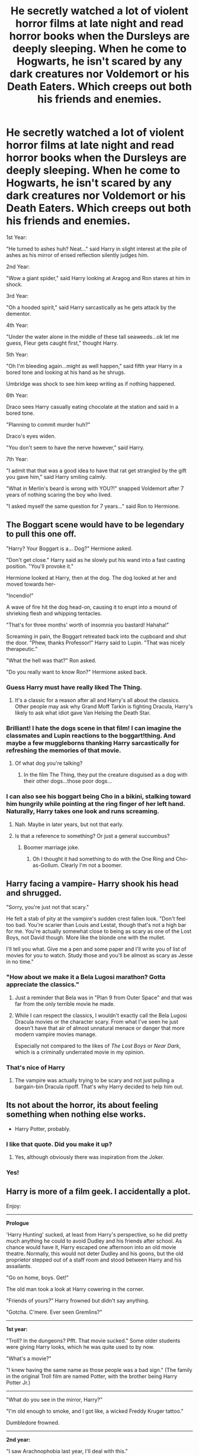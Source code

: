 #+TITLE: He secretly watched a lot of violent horror films at late night and read horror books when the Dursleys are deeply sleeping. When he come to Hogwarts, he isn't scared by any dark creatures nor Voldemort or his Death Eaters. Which creeps out both his friends and enemies.

* He secretly watched a lot of violent horror films at late night and read horror books when the Dursleys are deeply sleeping. When he come to Hogwarts, he isn't scared by any dark creatures nor Voldemort or his Death Eaters. Which creeps out both his friends and enemies.
:PROPERTIES:
:Author: philistine-slayer
:Score: 512
:DateUnix: 1620442294.0
:DateShort: 2021-May-08
:FlairText: Prompt
:END:
1st Year:

"He turned to ashes huh? Neat..." said Harry in slight interest at the pile of ashes as his mirror of erised reflection silently judges him.

2nd Year:

"Wow a giant spider," said Harry looking at Aragog and Ron stares at him in shock.

3rd Year:

"Oh a hooded spirit," said Harry sarcastically as he gets attack by the dementor.

4th Year:

"Under the water alone in the middle of these tall seaweeds...ok let me guess, Fleur gets caught first," thought Harry.

5th Year:

"Oh I'm bleeding again...might as well happen," said fifth year Harry in a bored tone and looking at his hand as he shrugs.

Umbridge was shock to see him keep writing as if nothing happened.

6th Year:

Draco sees Harry casually eating chocolate at the station and said in a bored tone.

"Planning to commit murder huh?"

Draco's eyes widen.

"You don't seem to have the nerve however," said Harry.

7th Year:

"I admit that that was a good idea to have that rat get strangled by the gift you gave him," said Harry smiling calmly.

"What in Merlin's beard is wrong with YOU?!" snapped Voldemort after 7 years of nothing scaring the boy who lived.

"I asked myself the same question for 7 years..." said Ron to Hermione.


** The Boggart scene would have to be legendary to pull this one off.

"Harry? Your Boggart is a... Dog?" Hermione asked.

"Don't get close." Harry said as he slowly put his wand into a fast casting position. "You'll provoke it."

Hermione looked at Harry, then at the dog. The dog looked at her and moved towards her-

"Incendio!"

A wave of fire hit the dog head-on, causing it to erupt into a mound of shrieking flesh and whipping tentacles.

"That's for three months' worth of insomnia you bastard! Hahaha!"

Screaming in pain, the Boggart retreated back into the cupboard and shut the door. "Phew, thanks Professor!" Harry said to Lupin. "That was nicely therapeutic."

"What the hell was that?" Ron asked.

"Do you really want to know Ron?" Hermione asked back.
:PROPERTIES:
:Author: darklooshkin
:Score: 240
:DateUnix: 1620456963.0
:DateShort: 2021-May-08
:END:

*** Guess Harry must have really liked The Thing.
:PROPERTIES:
:Author: Sandrock313
:Score: 92
:DateUnix: 1620457933.0
:DateShort: 2021-May-08
:END:

**** It's a classic for a reason after all and Harry's all about the classics. Other people may ask why Grand Moff Tarkin is fighting Dracula, Harry's likely to ask what idiot gave Van Helsing the Death Star.
:PROPERTIES:
:Author: darklooshkin
:Score: 94
:DateUnix: 1620458553.0
:DateShort: 2021-May-08
:END:


*** Brilliant! I hate the dogs scene in that film! I can imagine the classmates and Lupin reactions to the boggart!thing. And maybe a few muggleborns thanking Harry sarcastically for refreshing the memories of that movie.
:PROPERTIES:
:Author: philistine-slayer
:Score: 11
:DateUnix: 1620501315.0
:DateShort: 2021-May-08
:END:

**** Of what dog you're talking?
:PROPERTIES:
:Author: Okami_23
:Score: 6
:DateUnix: 1620519728.0
:DateShort: 2021-May-09
:END:

***** In the film The Thing, they put the creature disguised as a dog with their other dogs...those poor dogs...
:PROPERTIES:
:Author: philistine-slayer
:Score: 5
:DateUnix: 1620519833.0
:DateShort: 2021-May-09
:END:


*** I can also see his boggart being Cho in a bikini, stalking toward him hungrily while pointing at the ring finger of her left hand. Naturally, Harry takes one look and runs screaming.
:PROPERTIES:
:Author: OldMarvelRPGFan
:Score: 49
:DateUnix: 1620462226.0
:DateShort: 2021-May-08
:END:

**** Nah. Maybe in later years, but not that early.
:PROPERTIES:
:Author: darklooshkin
:Score: 48
:DateUnix: 1620462548.0
:DateShort: 2021-May-08
:END:


**** Is that a reference to something? Or just a general succumbus?
:PROPERTIES:
:Author: CryptidGrimnoir
:Score: 14
:DateUnix: 1620465828.0
:DateShort: 2021-May-08
:END:

***** Boomer marriage joke.
:PROPERTIES:
:Author: cavelioness
:Score: 60
:DateUnix: 1620466786.0
:DateShort: 2021-May-08
:END:

****** Oh I thought it had something to do with the One Ring and Cho-as-Gollum. Clearly I'm not a boomer.
:PROPERTIES:
:Author: BlackShieldCharm
:Score: 16
:DateUnix: 1620475563.0
:DateShort: 2021-May-08
:END:


** Harry facing a vampire- Harry shook his head and shrugged.

"Sorry, you're just not that scary."

He felt a stab of pity at the vampire's sudden crest fallen look. "Don't feel too bad. You're scarier than Louis and Lestat, though that's not a high bar for me. You're actually somewhat close to being as scary as one of the Lost Boys, not David though. More like the blonde one with the mullet.

I'll tell you what. Give me a pen and some paper and I'll write you of list of movies for you to watch. Study those and you'll be almost as scary as Jesse in no time."
:PROPERTIES:
:Author: twistedmic
:Score: 122
:DateUnix: 1620463061.0
:DateShort: 2021-May-08
:END:

*** "How about we make it a Bela Lugosi marathon? Gotta appreciate the classics."
:PROPERTIES:
:Author: Krististrasza
:Score: 46
:DateUnix: 1620464694.0
:DateShort: 2021-May-08
:END:

**** Just a reminder that Bela was in "Plan 9 from Outer Space" and that was far from the only terrible movie he made.
:PROPERTIES:
:Author: the__pov
:Score: 9
:DateUnix: 1620474699.0
:DateShort: 2021-May-08
:END:


**** While I can respect the classics, I wouldn't exactly call the Bela Lugosi Dracula movies or the character scary. From what I've seen he just doesn't have that air of almost unnatural menace or danger that more modern vampire movies manage.

Especially not compared to the likes of /The Lost Boys/ or /Near Dark/, which is a criminally underrated movie in my opinion.
:PROPERTIES:
:Author: twistedmic
:Score: 5
:DateUnix: 1620491300.0
:DateShort: 2021-May-08
:END:


*** That's nice of Harry
:PROPERTIES:
:Author: philistine-slayer
:Score: 9
:DateUnix: 1620501384.0
:DateShort: 2021-May-08
:END:

**** The vampire was actually trying to be scary and not just pulling a bargain-bin Dracula ripoff. That's why Harry decided to help him out.
:PROPERTIES:
:Author: twistedmic
:Score: 9
:DateUnix: 1620502046.0
:DateShort: 2021-May-08
:END:


** Its not about the horror, its about feeling something when nothing else works.

- Harry Potter, probably.
:PROPERTIES:
:Author: acelenny
:Score: 98
:DateUnix: 1620459663.0
:DateShort: 2021-May-08
:END:

*** I like that quote. Did you make it up?
:PROPERTIES:
:Author: Goodpie2
:Score: 19
:DateUnix: 1620478027.0
:DateShort: 2021-May-08
:END:

**** Yes, although obviously there was inspiration from the Joker.
:PROPERTIES:
:Author: acelenny
:Score: 21
:DateUnix: 1620478116.0
:DateShort: 2021-May-08
:END:


*** Yes!
:PROPERTIES:
:Author: philistine-slayer
:Score: 4
:DateUnix: 1620501400.0
:DateShort: 2021-May-08
:END:


** Harry is more of a film geek. I accidentally a plot.

Enjoy:

--------------

*Prologue*

'Harry Hunting' sucked, at least from Harry's perspective, so he did pretty much anything he could to avoid Dudley and his friends after school. As chance would have it, Harry escaped one afternoon into an old movie theatre. Normally, this would not deter Dudley and his goons, but the old proprietor stepped out of a staff room and stood between Harry and his assailants.

"Go on home, boys. Get!"

The old man took a look at Harry cowering in the corner.

"Friends of yours?" Harry frowned but didn't say anything.

"Gotcha. C'mere. Ever seen Gremlins?"

--------------

*1st year:*

"Troll? In the dungeons? Pfft. That movie sucked." Some older students were giving Harry looks, which he was quite used to by now.

"What's a movie?"

"I knew having the same name as those people was a bad sign." (The family in the original Troll film are named Potter, with the brother being Harry Potter Jr.)

--------------

"What do you see in the mirror, Harry?"

"I'm old enough to smoke, and I got like, a wicked Freddy Kruger tattoo."

Dumbledore frowned.

--------------

*2nd year:*

"I saw Arachnophobia last year, I'll deal with this."

/Proceeds to burn down the entire Forbidden Forest/

--------------

"Mate, you ever heard of a basilisk in one of those freaky muggle movers you watch?"

Harry winced at the word 'freaky': "Movies. And no, but its sounds familiar."

"I've heard of them referenced in Shakespeare," Hermione said. "You know, Shakespeare? Richard the Third? You've /no idea/ what I'm talking about, do you?"

Both boys shook their heads.

"Is he like a famous director, or something?"

Hermione smashed her head into the open book, startling half the library.

--------------

*3rd year:*

Harry stepped forward, but Professor Lupin put a hand on his shoulder to stop him. "That is all for class, today. I want a foot on boggarts by next lesson."

"Why did you stop me, Professor?

"I've seen some of those films you like to reference, Harry, and... no. Just, no."

--------------

"Ha! I got him!" Harry stormed into the Headmaster's office, where Snape and Dumbledore were already waiting.

"Harry? Why are you carrying a box with a rat inside?" Harry slammed the box down on Dumbledore's desk, causing both adults to jump back.

"I got him!"

"Potter, I know your brain is addled from all that /muggle/ entertainment, but try using some semblance of English to explain."

"That's Peter Pettigrew!"

"Impossible. Pettigrew is dead, killed by Black. Why would you--"

"A map told me. And it's always like this. There's a murder mystery. Wrong guy gets blamed. The good guy turns out to be a werewolf. Sometimes the end is tragic, or bitter sweet."

"Potter, I thought your area of interest was the more /disturbing/ facets of muggle culture..."

"They only moved the headstones, but they didn't touch the bodies..." The adults gave each other a worrying look. "I've been pretty on edge ever since the /freaking DEMENTORS/ showed up. Sorry. There's Hellraiser and Vlad Tepes chasing me, getting eaten by plants, ghosts sucking me into the tele..."

Dumbledore gave Snape a questioning look. Snape shook his head in warning.

A few moments later, Pettigrew was stunned and bound on the floor.

"Severus," Dumbledore inquired, "I can't help but notice the tattoo on his left arm. Did you know anything about this?"

"I..." Snape managed to look distinctly away from Dumbledore's eyes. "The Death Eaters were very compartmentalized."

--------------

*4th year*

"You're going to love it! Quidditch World Cup. Can't believe it's finally here."

"Harry, are you okay?"

Harry stared at the device in his hands.

"Mate, you look a little stiff. Something wrong?"

"Oh. Oh, God no." Hermione stuffed her face in her hands.

"Why. Didn't. Anyone. FREAKING. TELL ME. YOU HAD FREAKING CAMERAS. THIS WHOLE DAMNED TIME?!"

"Mate, I didn't know until now--" Harry threw his arms in air.

"Fine! Let's watch some Quidditch. At least we have some Omnioculars now. Hermione, I'm going to need you to help me figure these out so--"

"--Say no more, Harry," Hermione sighed.

A moment later, gigantic screens unfurled from high up above the middle of the pitch, and one by one started to display the live action on the field.

"OH COME ON!"

--------------

"Harry, did you put your name in the Goblet?"

"No," Harry crossed his arms. "I can prove it."

Everyone except Snape and Dumbledore looked confused when Harry pulled out the Omnioculars. The two Hogwarts professors sighed in unison.

"I don't suppose your contraption managed to see the culprit attempting to kill you /this/ time, Potter?"

"I reviewed the footage. Whoever it was was under dissillusionment or an invisibility cloak. I also noticed Mr. Crouch spending an awful lot of time in Professor Moody's office."

Everyone turned to where Mad-Eye had been standing just moments ago.

--------------

*5th year*

/PROCLAMATION./

#+begin_example
  EDUCATIONAL DECREE  
  NO. 42  
  ANY STUDENT FOUND  
  IN POSSESSION  
  OF 'OMNIOCULARS' OR
  SIMILAR RECORDING
  DEVICES
  WILL BE
  EXPELLED
#+end_example

--------------

"Are you sure this is wise, Harry?"

"What? Of course it is."

"Shouldn't we be practicing something more... practical? Like Defense Against the Dark Arts?"

"No way. Think of the possibilities! Wizarding tele! Wizarding films! You know, like plays on the radio, but you can see them! I know we're limited by props the Room can supply until the twins can make us the things on my list, but this will be great. Trust me.

"Now, Colin, Dennis, I need you to frame these shots like... so. Remember the dolly effect I taught you. Good. Neville, you have the lights. Luna, any edits to the script? Good. Ron, Hermione, do you remember your lines?"

Ron looked confused. Hermione looked incensed.

"Great! Already in character! Now, you're having the argument when the monster slowly creeps out behind the mist.... and... ACTION!"

--------------

*6th year*

"Ah, this must be Harry Potter! Truly a pleasure!" Harry's face lit up as they shook hands.

"You've seen my film, mister Slughorn?" Dumbledore gave Harry a nudge.

"Er, Horace is a little behind the times, Harry."

Later...

"Welcome to the screening of Toadacolypse: or the High Inquisitor's Bane, starring Dolores Umbridge."

"Slug Club..." Horace whispered under his breath.

"You know you are truly disturbed, right, Potter?"

"I'll get you a bigger role in the next one, Draco. So. This one turned out to be more documentary than I'd liked, but I have some plans for my next project. If you'd like a part, I need actors, gaffers, and some new prop masters now that the Weasley Twins have left. Here's the sign-up list. Professor, I heard you know Celestina Warbeck? Think you might be able to get her to help with the score?"

Slughorn took another shot of vodka and melted into his chair.

--------------

"You have inspired me, Harry."

"Really? How so?"

"Have you ever heard of a Pensieve?" The Headmaster produced a basin-like object made of stone.

Harry had not, but after experiencing the memories Dumbledore supplied, Harry thought he knew where Dumbledore was going with this.

--------------

The Elder Wand flew from Dumbledore's grasp.

"That's it, Draco. Very good. Now there is one thing more you must do..."

Draco screwed up his face, tears gathering in his eyes.

"AVADA KEDAVRA!" A green bolt lanced out of Snape's wand, striking Dumbledore in the chest, sending the Headmaster off the Astronomy tower.

--------------

*7th year*

Voldemort strode into the Great Hall like the victorious conqueror he was. Most of the school was bound or disarmed and gathered in the Great Hall, held up at wand-point. Poor Minerva looked beside herself. Hagrid was a mess. Snape bowed to his master.

"It is my pleasure to present to you Hogwarts, my Lord."

"Excellent," Voldemort hissed. "Excellent work, /Headmaster/. Where is the boy?"

"You're pretty good at this," Harry said. "You're a natural. Are you sure you've never acted before?"

"I've heard of your peculiar nature, boy, it is another to witness it in person. Pray tell, what on earth are you talking about?"

Harry looked around, gesturing. "The film we're making. OH! You're a method actor. Got it." Harry winked.

Voldemort looked perplexed.

"Now that I have a body, my loyal followers, and the only wizard in Britain who could match my power dead, there remains one step unfinished in my plan, Potter."

Voldemort aimed his wand at Harry and said the words. There was an explosion of fire and green light.

"As the Phoenix rises from the ashes!"

Voldemort whipped around, surprise painted on his face, but the older wizard was already casting spells.

Adult witches and wizards, as well as a company of Aurors appeared from seemingly nowhere, spells flying. Snape kept his wand moving, but strictly in defense of himself and his Slytherin students.

The resulting battle was dramatic, but over quickly, and decidedly in Dumbledore's favor when he had Voldemort bound and stunned. The rest of the Death Eaters surrendered.

"He always had a flair for the dramatic..." Snape stepped over Voldemort's prone body and looked up at Harry: "A well played ruse, Potter."

Harry smiled and shrugged. "It was mostly Dumbledore's idea. Muggles used to believe a lot of things they saw on television or heard on the radio when the technology was newer. I figured wizards would be /at least/ as gullible."

Snape frowned, but there was no ire in it.

--------------

*Epilogue*

"I thought there would be more muggles." Ron, Harry, and Hermione strolled through the movie theatre lobby, admiring the posters and snacking on sweets. Harry poured half a box of his M&Ms into the jumbo tub of sweet savory popped corn.

"Normally there would be," Harry explained. "But I bought the place. Shall we?"

The trio sat near the center of the massive auditorium. An Omniocular-projector lit up, painting the hundreds-foot screen with white light.

"What are we watching, Harry?" Hermione asked. Harry smiled.

"Anything we'd like."
:PROPERTIES:
:Author: Poonchow
:Score: 81
:DateUnix: 1620488019.0
:DateShort: 2021-May-08
:END:

*** I love your story! It's hilarious
:PROPERTIES:
:Author: philistine-slayer
:Score: 9
:DateUnix: 1620502150.0
:DateShort: 2021-May-08
:END:


*** Your story is lovely! If you post it on AO3 as is, I'll spruik it, it's just that good.
:PROPERTIES:
:Author: darklooshkin
:Score: 6
:DateUnix: 1620530881.0
:DateShort: 2021-May-09
:END:


*** I can almost see the boggart turning into Xenomorph Queen from /Aliens/ and traumatizing the entire class.
:PROPERTIES:
:Author: twistedmic
:Score: 3
:DateUnix: 1620622939.0
:DateShort: 2021-May-10
:END:


** I want this... Can someone please write this?
:PROPERTIES:
:Author: AntisocialNyx
:Score: 50
:DateUnix: 1620454735.0
:DateShort: 2021-May-08
:END:


** This is perfect
:PROPERTIES:
:Author: CrazyBookEnthusiast
:Score: 34
:DateUnix: 1620454273.0
:DateShort: 2021-May-08
:END:

*** Thank you
:PROPERTIES:
:Author: philistine-slayer
:Score: 3
:DateUnix: 1620520366.0
:DateShort: 2021-May-09
:END:


** Linkffn(Boggarts and monsters)

Not what you're looking for but this reminded me of the fic so you might like it.
:PROPERTIES:
:Author: DeDe_at_it_again
:Score: 25
:DateUnix: 1620472823.0
:DateShort: 2021-May-08
:END:

*** [[https://www.fanfiction.net/s/12663362/1/][*/Boggarts and monsters/*]] by [[https://www.fanfiction.net/u/6415261/The-madness-in-me][/The madness in me/]]

#+begin_quote
  Remus thought teaching his students to fight boggarts would be a great idea, that is until the older muggle born students got their shot and the unfortunate werewolf suddenly got a crash course in muggle movie monsters.
#+end_quote

^{/Site/:} ^{fanfiction.net} ^{*|*} ^{/Category/:} ^{Harry} ^{Potter} ^{*|*} ^{/Rated/:} ^{Fiction} ^{T} ^{*|*} ^{/Chapters/:} ^{29} ^{*|*} ^{/Words/:} ^{19,745} ^{*|*} ^{/Reviews/:} ^{914} ^{*|*} ^{/Favs/:} ^{1,396} ^{*|*} ^{/Follows/:} ^{1,293} ^{*|*} ^{/Updated/:} ^{Feb} ^{7} ^{*|*} ^{/Published/:} ^{Sep} ^{23,} ^{2017} ^{*|*} ^{/id/:} ^{12663362} ^{*|*} ^{/Language/:} ^{English} ^{*|*} ^{/Genre/:} ^{Humor} ^{*|*} ^{/Characters/:} ^{Remus} ^{L.} ^{*|*} ^{/Download/:} ^{[[http://www.ff2ebook.com/old/ffn-bot/index.php?id=12663362&source=ff&filetype=epub][EPUB]]} ^{or} ^{[[http://www.ff2ebook.com/old/ffn-bot/index.php?id=12663362&source=ff&filetype=mobi][MOBI]]}

--------------

*FanfictionBot*^{2.0.0-beta} | [[https://github.com/FanfictionBot/reddit-ffn-bot/wiki/Usage][Usage]] | [[https://www.reddit.com/message/compose?to=tusing][Contact]]
:PROPERTIES:
:Author: FanfictionBot
:Score: 23
:DateUnix: 1620472847.0
:DateShort: 2021-May-08
:END:


*** What an amazing read, thank you!!!
:PROPERTIES:
:Author: sighilus
:Score: 4
:DateUnix: 1620492980.0
:DateShort: 2021-May-08
:END:


*** Well that was a fun read! I wish there was more lol
:PROPERTIES:
:Author: Hime_Arikawa
:Score: 5
:DateUnix: 1620498917.0
:DateShort: 2021-May-08
:END:


*** I read it long time ago and it's very funny!
:PROPERTIES:
:Author: philistine-slayer
:Score: 3
:DateUnix: 1620502202.0
:DateShort: 2021-May-09
:END:


** Give it to meeeeeee
:PROPERTIES:
:Author: miriomeea
:Score: 20
:DateUnix: 1620457760.0
:DateShort: 2021-May-08
:END:


** Not exactly what you're looking for, but I think you'd enjoy it. It's the first fic that came to mind.

linkffn(2452681)
:PROPERTIES:
:Author: ATRDCI
:Score: 3
:DateUnix: 1620532470.0
:DateShort: 2021-May-09
:END:

*** [[https://www.fanfiction.net/s/2452681/1/][*/Evil Be Thou My Good/*]] by [[https://www.fanfiction.net/u/226550/Ruskbyte][/Ruskbyte/]]

#+begin_quote
  Nine years ago Vernon Dursley brought home a certain puzzle box. His nephew managed to open it, changing his destiny. Now, in the midst of Voldemort's second rise, Harry Potter has decided to recreate the Lament Configuration... and open it... again.
#+end_quote

^{/Site/:} ^{fanfiction.net} ^{*|*} ^{/Category/:} ^{Harry} ^{Potter} ^{*|*} ^{/Rated/:} ^{Fiction} ^{M} ^{*|*} ^{/Words/:} ^{40,554} ^{*|*} ^{/Reviews/:} ^{2,012} ^{*|*} ^{/Favs/:} ^{9,475} ^{*|*} ^{/Follows/:} ^{2,714} ^{*|*} ^{/Published/:} ^{Jun} ^{24,} ^{2005} ^{*|*} ^{/id/:} ^{2452681} ^{*|*} ^{/Language/:} ^{English} ^{*|*} ^{/Genre/:} ^{Horror/Supernatural} ^{*|*} ^{/Characters/:} ^{Harry} ^{P.,} ^{Hermione} ^{G.} ^{*|*} ^{/Download/:} ^{[[http://www.ff2ebook.com/old/ffn-bot/index.php?id=2452681&source=ff&filetype=epub][EPUB]]} ^{or} ^{[[http://www.ff2ebook.com/old/ffn-bot/index.php?id=2452681&source=ff&filetype=mobi][MOBI]]}

--------------

*FanfictionBot*^{2.0.0-beta} | [[https://github.com/FanfictionBot/reddit-ffn-bot/wiki/Usage][Usage]] | [[https://www.reddit.com/message/compose?to=tusing][Contact]]
:PROPERTIES:
:Author: FanfictionBot
:Score: 4
:DateUnix: 1620532491.0
:DateShort: 2021-May-09
:END:


*** Read it and love it
:PROPERTIES:
:Author: philistine-slayer
:Score: 2
:DateUnix: 1620610675.0
:DateShort: 2021-May-10
:END:


** Remind me! 1month
:PROPERTIES:
:Author: Scary_Treant_229
:Score: 8
:DateUnix: 1620461923.0
:DateShort: 2021-May-08
:END:

*** Remindme! 1 month
:PROPERTIES:
:Author: SugondeseAmbassador
:Score: 7
:DateUnix: 1620466724.0
:DateShort: 2021-May-08
:END:

**** Remindme! 1 month
:PROPERTIES:
:Author: Historical_General
:Score: 6
:DateUnix: 1620467801.0
:DateShort: 2021-May-08
:END:

***** RemindMe! 1 month
:PROPERTIES:
:Author: Goodpie2
:Score: 6
:DateUnix: 1620478042.0
:DateShort: 2021-May-08
:END:


*** I will be messaging you in 1 month on [[http://www.wolframalpha.com/input/?i=2021-06-08%2008:18:43%20UTC%20To%20Local%20Time][*2021-06-08 08:18:43 UTC*]] to remind you of [[https://www.reddit.com/r/HPfanfiction/comments/n7fmk3/he_secretly_watched_a_lot_of_violent_horror_films/gxd9o3i/?context=3][*this link*]]

[[https://www.reddit.com/message/compose/?to=RemindMeBot&subject=Reminder&message=%5Bhttps%3A%2F%2Fwww.reddit.com%2Fr%2FHPfanfiction%2Fcomments%2Fn7fmk3%2Fhe_secretly_watched_a_lot_of_violent_horror_films%2Fgxd9o3i%2F%5D%0A%0ARemindMe%21%202021-06-08%2008%3A18%3A43%20UTC][*3 OTHERS CLICKED THIS LINK*]] to send a PM to also be reminded and to reduce spam.

^{Parent commenter can} [[https://www.reddit.com/message/compose/?to=RemindMeBot&subject=Delete%20Comment&message=Delete%21%20n7fmk3][^{delete this message to hide from others.}]]

--------------

[[https://www.reddit.com/r/RemindMeBot/comments/e1bko7/remindmebot_info_v21/][^{Info}]]

[[https://www.reddit.com/message/compose/?to=RemindMeBot&subject=Reminder&message=%5BLink%20or%20message%20inside%20square%20brackets%5D%0A%0ARemindMe%21%20Time%20period%20here][^{Custom}]]
[[https://www.reddit.com/message/compose/?to=RemindMeBot&subject=List%20Of%20Reminders&message=MyReminders%21][^{Your Reminders}]]
[[https://www.reddit.com/message/compose/?to=Watchful1&subject=RemindMeBot%20Feedback][^{Feedback}]]
:PROPERTIES:
:Author: RemindMeBot
:Score: 2
:DateUnix: 1620511070.0
:DateShort: 2021-May-09
:END:


** If anything, Harry would be paranoid after learning monsters exist.
:PROPERTIES:
:Author: billymaneiro
:Score: 3
:DateUnix: 1620499546.0
:DateShort: 2021-May-08
:END:

*** I guess he would
:PROPERTIES:
:Author: philistine-slayer
:Score: 3
:DateUnix: 1620502228.0
:DateShort: 2021-May-09
:END:


** Remindme! 1month
:PROPERTIES:
:Author: NayFTS
:Score: 3
:DateUnix: 1620503656.0
:DateShort: 2021-May-09
:END:


** Watching something doesent prepare one for the real thing. It's a whole different ball game when your health and life is on the line.
:PROPERTIES:
:Author: Zephrok
:Score: 2
:DateUnix: 1620558242.0
:DateShort: 2021-May-09
:END:

*** I know but then again this is a story prompt
:PROPERTIES:
:Author: philistine-slayer
:Score: 3
:DateUnix: 1620571079.0
:DateShort: 2021-May-09
:END:


** !RemindMe 30 days
:PROPERTIES:
:Author: LSMediator
:Score: 3
:DateUnix: 1620467838.0
:DateShort: 2021-May-08
:END:


** Remindme! 1 month
:PROPERTIES:
:Author: KFC_Junior
:Score: 3
:DateUnix: 1620469570.0
:DateShort: 2021-May-08
:END:


** !RemindMe 1 month
:PROPERTIES:
:Author: JeiceSakazuki
:Score: 2
:DateUnix: 1620470762.0
:DateShort: 2021-May-08
:END:


** RemindMe! 1 month
:PROPERTIES:
:Author: Corvus-Rosier
:Score: 4
:DateUnix: 1620475195.0
:DateShort: 2021-May-08
:END:


** Remind me! 10 days
:PROPERTIES:
:Author: trick_fox
:Score: 3
:DateUnix: 1620476252.0
:DateShort: 2021-May-08
:END:


** !Remind me! 30 days
:PROPERTIES:
:Author: drbbins16
:Score: 4
:DateUnix: 1620477556.0
:DateShort: 2021-May-08
:END:


** Okay...as interesting as the result sounds people don't become sociopaths from watching horror movies. You don't just stop feeling pain because you've seen other people feel pain.
:PROPERTIES:
:Author: iDarkLightning
:Score: 1
:DateUnix: 1621221885.0
:DateShort: 2021-May-17
:END:
